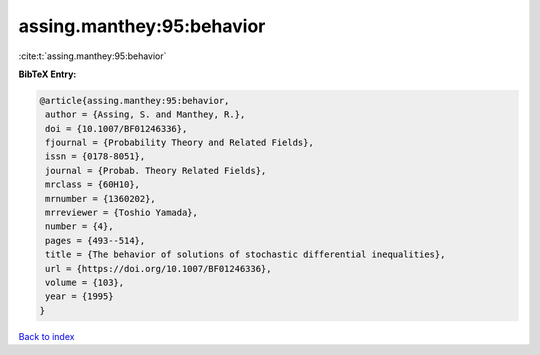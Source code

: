 assing.manthey:95:behavior
==========================

:cite:t:`assing.manthey:95:behavior`

**BibTeX Entry:**

.. code-block:: bibtex

   @article{assing.manthey:95:behavior,
    author = {Assing, S. and Manthey, R.},
    doi = {10.1007/BF01246336},
    fjournal = {Probability Theory and Related Fields},
    issn = {0178-8051},
    journal = {Probab. Theory Related Fields},
    mrclass = {60H10},
    mrnumber = {1360202},
    mrreviewer = {Toshio Yamada},
    number = {4},
    pages = {493--514},
    title = {The behavior of solutions of stochastic differential inequalities},
    url = {https://doi.org/10.1007/BF01246336},
    volume = {103},
    year = {1995}
   }

`Back to index <../By-Cite-Keys.rst>`_
